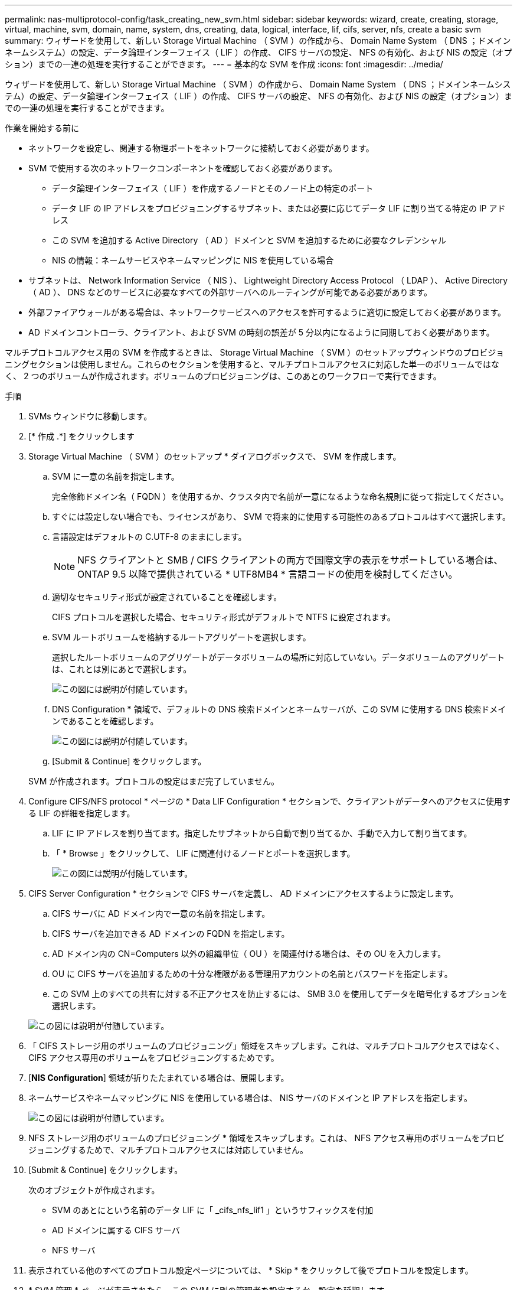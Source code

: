 ---
permalink: nas-multiprotocol-config/task_creating_new_svm.html 
sidebar: sidebar 
keywords: wizard, create, creating, storage, virtual, machine, svm, domain, name, system, dns, creating, data, logical, interface, lif, cifs, server, nfs, create a basic svm 
summary: ウィザードを使用して、新しい Storage Virtual Machine （ SVM ）の作成から、 Domain Name System （ DNS ；ドメインネームシステム）の設定、データ論理インターフェイス（ LIF ）の作成、 CIFS サーバの設定、 NFS の有効化、および NIS の設定（オプション）までの一連の処理を実行することができます。 
---
= 基本的な SVM を作成
:icons: font
:imagesdir: ../media/


[role="lead"]
ウィザードを使用して、新しい Storage Virtual Machine （ SVM ）の作成から、 Domain Name System （ DNS ；ドメインネームシステム）の設定、データ論理インターフェイス（ LIF ）の作成、 CIFS サーバの設定、 NFS の有効化、および NIS の設定（オプション）までの一連の処理を実行することができます。

.作業を開始する前に
* ネットワークを設定し、関連する物理ポートをネットワークに接続しておく必要があります。
* SVM で使用する次のネットワークコンポーネントを確認しておく必要があります。
+
** データ論理インターフェイス（ LIF ）を作成するノードとそのノード上の特定のポート
** データ LIF の IP アドレスをプロビジョニングするサブネット、または必要に応じてデータ LIF に割り当てる特定の IP アドレス
** この SVM を追加する Active Directory （ AD ）ドメインと SVM を追加するために必要なクレデンシャル
** NIS の情報：ネームサービスやネームマッピングに NIS を使用している場合


* サブネットは、 Network Information Service （ NIS ）、 Lightweight Directory Access Protocol （ LDAP ）、 Active Directory （ AD ）、 DNS などのサービスに必要なすべての外部サーバへのルーティングが可能である必要があります。
* 外部ファイアウォールがある場合は、ネットワークサービスへのアクセスを許可するように適切に設定しておく必要があります。
* AD ドメインコントローラ、クライアント、および SVM の時刻の誤差が 5 分以内になるように同期しておく必要があります。


マルチプロトコルアクセス用の SVM を作成するときは、 Storage Virtual Machine （ SVM ）のセットアップウィンドウのプロビジョニングセクションは使用しません。これらのセクションを使用すると、マルチプロトコルアクセスに対応した単一のボリュームではなく、 2 つのボリュームが作成されます。ボリュームのプロビジョニングは、このあとのワークフローで実行できます。

.手順
. SVMs ウィンドウに移動します。
. [* 作成 .*] をクリックします
. Storage Virtual Machine （ SVM ）のセットアップ * ダイアログボックスで、 SVM を作成します。
+
.. SVM に一意の名前を指定します。
+
完全修飾ドメイン名（ FQDN ）を使用するか、クラスタ内で名前が一意になるような命名規則に従って指定してください。

.. すぐには設定しない場合でも、ライセンスがあり、 SVM で将来的に使用する可能性のあるプロトコルはすべて選択します。
.. 言語設定はデフォルトの C.UTF-8 のままにします。
+
[NOTE]
====
NFS クライアントと SMB / CIFS クライアントの両方で国際文字の表示をサポートしている場合は、 ONTAP 9.5 以降で提供されている * UTF8MB4 * 言語コードの使用を検討してください。

====
.. 適切なセキュリティ形式が設定されていることを確認します。
+
CIFS プロトコルを選択した場合、セキュリティ形式がデフォルトで NTFS に設定されます。

.. SVM ルートボリュームを格納するルートアグリゲートを選択します。
+
選択したルートボリュームのアグリゲートがデータボリュームの場所に対応していない。データボリュームのアグリゲートは、これとは別にあとで選択します。

+
image::../media/svm_setup_details_page_ntfs_selected_nas_mp.gif[この図には説明が付随しています。]

.. DNS Configuration * 領域で、デフォルトの DNS 検索ドメインとネームサーバが、この SVM に使用する DNS 検索ドメインであることを確認します。
+
image::../media/svm_setup_details_dns_nas_mp.gif[この図には説明が付随しています。]

.. [Submit & Continue] をクリックします。


+
SVM が作成されます。プロトコルの設定はまだ完了していません。

. Configure CIFS/NFS protocol * ページの * Data LIF Configuration * セクションで、クライアントがデータへのアクセスに使用する LIF の詳細を指定します。
+
.. LIF に IP アドレスを割り当てます。指定したサブネットから自動で割り当てるか、手動で入力して割り当てます。
.. 「 * Browse 」をクリックして、 LIF に関連付けるノードとポートを選択します。
+
image::../media/svm_setup_cifs_nfs_page_lif_multi_nas_nas_mp.gif[この図には説明が付随しています。]



. CIFS Server Configuration * セクションで CIFS サーバを定義し、 AD ドメインにアクセスするように設定します。
+
.. CIFS サーバに AD ドメイン内で一意の名前を指定します。
.. CIFS サーバを追加できる AD ドメインの FQDN を指定します。
.. AD ドメイン内の CN=Computers 以外の組織単位（ OU ）を関連付ける場合は、その OU を入力します。
.. OU に CIFS サーバを追加するための十分な権限がある管理用アカウントの名前とパスワードを指定します。
.. この SVM 上のすべての共有に対する不正アクセスを防止するには、 SMB 3.0 を使用してデータを暗号化するオプションを選択します。


+
image::../media/svm_setup_cifs_nfs_page_cifs_ad_nas_mp.gif[この図には説明が付随しています。]

. 「 CIFS ストレージ用のボリュームのプロビジョニング」領域をスキップします。これは、マルチプロトコルアクセスではなく、 CIFS アクセス専用のボリュームをプロビジョニングするためです。
. [*NIS Configuration*] 領域が折りたたまれている場合は、展開します。
. ネームサービスやネームマッピングに NIS を使用している場合は、 NIS サーバのドメインと IP アドレスを指定します。
+
image::../media/svm_setup_cifs_nfs_page_nis_area_nas_mp.gif[この図には説明が付随しています。]

. NFS ストレージ用のボリュームのプロビジョニング * 領域をスキップします。これは、 NFS アクセス専用のボリュームをプロビジョニングするためで、マルチプロトコルアクセスには対応していません。
. [Submit & Continue] をクリックします。
+
次のオブジェクトが作成されます。

+
** SVM のあとにという名前のデータ LIF に「 _cifs_nfs_lif1 」というサフィックスを付加
** AD ドメインに属する CIFS サーバ
** NFS サーバ


. 表示されている他のすべてのプロトコル設定ページについては、 * Skip * をクリックして後でプロトコルを設定します。
. * SVM 管理 * ページが表示されたら、この SVM に別の管理者を設定するか、設定を延期します。
+
** [* Skip] をクリックし、必要に応じて後で管理者を設定します。
** 必要な情報を入力して、「 * Submit & Continue * 」をクリックします。


. 「 * 概要 * 」ページを確認し、後で必要となる情報を記録して、「 * OK 」をクリックします。
+
DNS 管理者は、 CIFS サーバの名前とデータ LIF の IP アドレスを把握しておく必要があります。Windows クライアントでは、 CIFS サーバの名前が必要になります。NFS クライアントでは、データ LIF の IP アドレスが必要になります。



新しい SVM が作成され、同じデータ LIF を通じてアクセスできる CIFS サーバと NFS サーバが作成されます。



== 次に何をするか

SVM ルートボリュームのエクスポートポリシーを開きます。

* 関連情報 *

xref:task_opening_export_policy_svm_root_volume.adoc[SVM ルートボリュームのエクスポートポリシーを開く（ NFS 対応 SVM の新規作成）]

